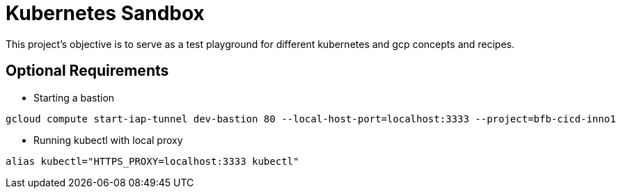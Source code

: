 = Kubernetes Sandbox

This project's objective is to serve as a test playground for different kubernetes and gcp concepts and recipes.

== Optional Requirements

- Starting a bastion

----
gcloud compute start-iap-tunnel dev-bastion 80 --local-host-port=localhost:3333 --project=bfb-cicd-inno1
----

- Running kubectl with local proxy

----
alias kubectl="HTTPS_PROXY=localhost:3333 kubectl"
----